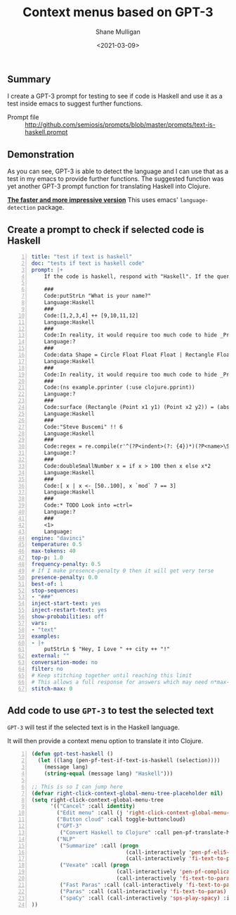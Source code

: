 #+LATEX_HEADER: \usepackage[margin=0.5in]{geometry}
#+OPTIONS: toc:nil

#+HUGO_BASE_DIR: /home/shane/var/smulliga/source/git/semiosis/semiosis-hugo
#+HUGO_SECTION: ./posts

#+TITLE: Context menus based on GPT-3
#+DATE: <2021-03-09>
#+AUTHOR: Shane Mulligan
#+KEYWORDS: GPT-3 openai emacs

** Summary
I create a GPT-3 prompt for testing to see if
code is Haskell and use it as a test inside
emacs to suggest further functions.

+ Prompt file :: http://github.com/semiosis/prompts/blob/master/prompts/text-is-haskell.prompt

** Demonstration
As you can see, GPT-3 is able to detect the
language and I can use that as a test in my
emacs to provide further functions. The
suggested function was yet another GPT-3
prompt function for translating Haskell into
Clojure.

#+BEGIN_EXPORT html
<a title="asciinema recording" href="https://asciinema.org/a/IUrbnMxTqP3cFtQB5CPWelCuP" target="_blank"><img alt="asciinema recording" src="https://asciinema.org/a/IUrbnMxTqP3cFtQB5CPWelCuP.svg" /></a>
#+END_EXPORT

_*The faster and more impressive version*_
This uses emacs' =language-detection= package.

#+BEGIN_EXPORT html
<a title="asciinema recording" href="https://asciinema.org/a/64hjDdeeqkhTEzZA9RvYjKyy9" target="_blank"><img alt="asciinema recording" src="https://asciinema.org/a/64hjDdeeqkhTEzZA9RvYjKyy9.svg" /></a>
#+END_EXPORT

** Create a prompt to check if selected code is Haskell
#+BEGIN_SRC yaml -n :async :results verbatim code
  title: "test if text is haskell"
  doc: "tests if text is haskell code"
  prompt: |+
      If the code is haskell, respond with "Haskell". If the query is not haskell, respond with "?".

      ###
      Code:putStrLn "What is your name?"
      Language:Haskell
      ###
      Code:[1,2,3,4] ++ [9,10,11,12]
      Language:Haskell
      ###
      Code:In reality, it would require too much code to hide _Prelude_ clashes like this, so you
      Language:?
      ###
      Code:data Shape = Circle Float Float Float | Rectangle Float Float Float Float deriving (Show)
      Language:Haskell
      ###
      Code:In reality, it would require too much code to hide _Prelude_ clashes like this, so you
      ###
      Code:(ns example.pprinter (:use clojure.pprint))
      Language:?
      ###
      Code:surface (Rectangle (Point x1 y1) (Point x2 y2)) = (abs $ x2 - x1) * (abs $ y2 - y1)
      Language:Haskell
      ###
      Code:"Steve Buscemi" !! 6
      Language:Haskell
      ###
      Code:regex = re.compile(r'^(?P<indent>(?: {4})*)(?P<name>\S.*)')
      Language:?
      ###
      Code:doubleSmallNumber x = if x > 100 then x else x*2
      Language:Haskell
      ###
      Code:[ x | x <- [50..100], x `mod` 7 == 3]
      Language:Haskell
      ###
      Code:* TODO Look into =ctrl=
      Language:?
      ###
      <1>
      Language:
  engine: "davinci"
  temperature: 0.5
  max-tokens: 40
  top-p: 1.0
  frequency-penalty: 0.5
  # If I make presence-penalty 0 then it will get very terse
  presence-penalty: 0.0
  best-of: 1
  stop-sequences:
  - "###"
  inject-start-text: yes
  inject-restart-text: yes
  show-probabilities: off
  vars:
  - "text"
  examples:
  - |+
      putStrLn $ "Hey, I Love " ++ city ++ "!"
  external: ""
  conversation-mode: no
  filter: no
  # Keep stitching together until reaching this limit
  # This allows a full response for answers which may need n*max-tokens to reach the stop-sequence.
  stitch-max: 0
#+END_SRC

** Add code to use =GPT-3= to test the selected text
=GPT-3= will test if the selected text is in the Haskell language.

It will then provide a context menu option to translate it into Clojure.

#+BEGIN_SRC emacs-lisp -n :async :results verbatim code
  (defun gpt-test-haskell ()
    (let ((lang (pen-pf-test-if-text-is-haskell (selection))))
      (message lang)
      (string-equal (message lang) "Haskell")))

  ;; This is so I can jump here
  (defvar right-click-context-global-menu-tree-placeholder nil)
  (setq right-click-context-global-menu-tree
        '(("Cancel" :call identity)
          ("Edit menu" :call (j 'right-click-context-global-menu-tree-placeholder))
          ("Button cloud" :call toggle-buttoncloud)
          ("GPT-3"
           ("Convert Haskell to Clojure" :call pen-pf-translate-haskell-to-clojure :if (gpt-test-haskell)))
          ("NLP"
           ("Summarize" :call (progn
                                (call-interactively 'pen-pf-eli5-explain-like-i-m-five)
                                (call-interactively 'fi-text-to-paras)) :if (selected-p))
           ("Vexate" :call (progn
                             (call-interactively 'pen-pf-complicated-explanation-of-how-to-x)
                             (call-interactively 'fi-text-to-paras)) :if (selected-p))
           ("Fast Paras" :call (call-interactively 'fi-text-to-paras-nosegregate) :if (selected-p))
           ("Paras" :call (call-interactively 'fi-text-to-paras) :if (selected-p))
           ("spaCy" :call (call-interactively 'sps-play-spacy) :if (selected-p)))
  ))
#+END_SRC
